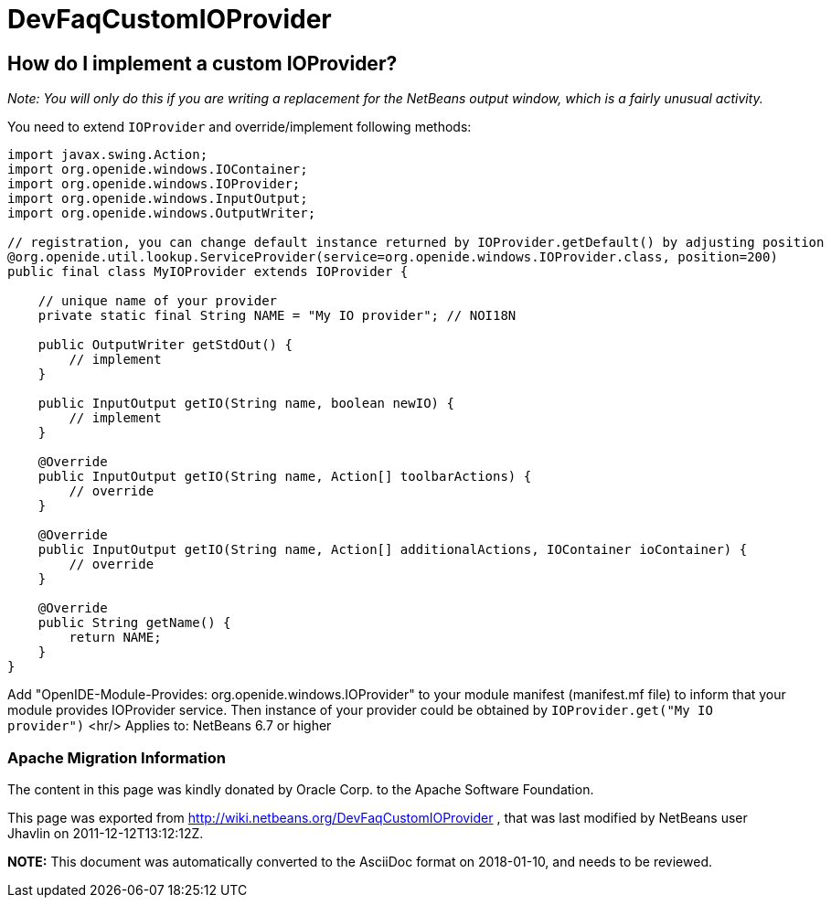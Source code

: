 // 
//     Licensed to the Apache Software Foundation (ASF) under one
//     or more contributor license agreements.  See the NOTICE file
//     distributed with this work for additional information
//     regarding copyright ownership.  The ASF licenses this file
//     to you under the Apache License, Version 2.0 (the
//     "License"); you may not use this file except in compliance
//     with the License.  You may obtain a copy of the License at
// 
//       http://www.apache.org/licenses/LICENSE-2.0
// 
//     Unless required by applicable law or agreed to in writing,
//     software distributed under the License is distributed on an
//     "AS IS" BASIS, WITHOUT WARRANTIES OR CONDITIONS OF ANY
//     KIND, either express or implied.  See the License for the
//     specific language governing permissions and limitations
//     under the License.
//

= DevFaqCustomIOProvider
:jbake-type: wiki
:jbake-tags: wiki, devfaq, needsreview
:jbake-status: published

== How do I implement a custom IOProvider?

_Note: You will only do this if you are writing a replacement for the NetBeans output window, which is a fairly unusual activity._

You need to extend `IOProvider` and override/implement following methods:

[source,java]
----

import javax.swing.Action;
import org.openide.windows.IOContainer;
import org.openide.windows.IOProvider;
import org.openide.windows.InputOutput;
import org.openide.windows.OutputWriter;

// registration, you can change default instance returned by IOProvider.getDefault() by adjusting position
@org.openide.util.lookup.ServiceProvider(service=org.openide.windows.IOProvider.class, position=200)
public final class MyIOProvider extends IOProvider {

    // unique name of your provider
    private static final String NAME = "My IO provider"; // NOI18N

    public OutputWriter getStdOut() {
        // implement
    }

    public InputOutput getIO(String name, boolean newIO) {
        // implement
    }
        
    @Override
    public InputOutput getIO(String name, Action[] toolbarActions) {
        // override
    }

    @Override
    public InputOutput getIO(String name, Action[] additionalActions, IOContainer ioContainer) {
        // override
    }

    @Override
    public String getName() {
        return NAME;
    }
}
----

Add "OpenIDE-Module-Provides: org.openide.windows.IOProvider" to your module manifest (manifest.mf file) to inform that your module provides IOProvider service.
Then instance of your provider could be obtained by `IOProvider.get("My IO provider")`
<hr/>
Applies to: NetBeans 6.7 or higher

=== Apache Migration Information

The content in this page was kindly donated by Oracle Corp. to the
Apache Software Foundation.

This page was exported from link:http://wiki.netbeans.org/DevFaqCustomIOProvider[http://wiki.netbeans.org/DevFaqCustomIOProvider] , 
that was last modified by NetBeans user Jhavlin 
on 2011-12-12T13:12:12Z.


*NOTE:* This document was automatically converted to the AsciiDoc format on 2018-01-10, and needs to be reviewed.
